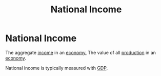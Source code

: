 :PROPERTIES:
:ID:       0d8a44eb-3df2-487a-ba84-658c6d1f6439
:END:
#+title: National Income
#+filetags: :econ:
* National Income
The aggregate [[id:19b79927-d3ca-4a99-b162-fd3a7081c797][income]] in an [[id:908979e3-4240-4b4d-ad02-62e08dcc0795][economy.]]
The value of all [[id:75b2b0fb-068b-4f77-9362-e90fca759456][production]] in an [[id:908979e3-4240-4b4d-ad02-62e08dcc0795][economy]].

National income is typically measured with [[id:6721d15f-5d93-4de8-9f0b-5f81f338b289][GDP]].
